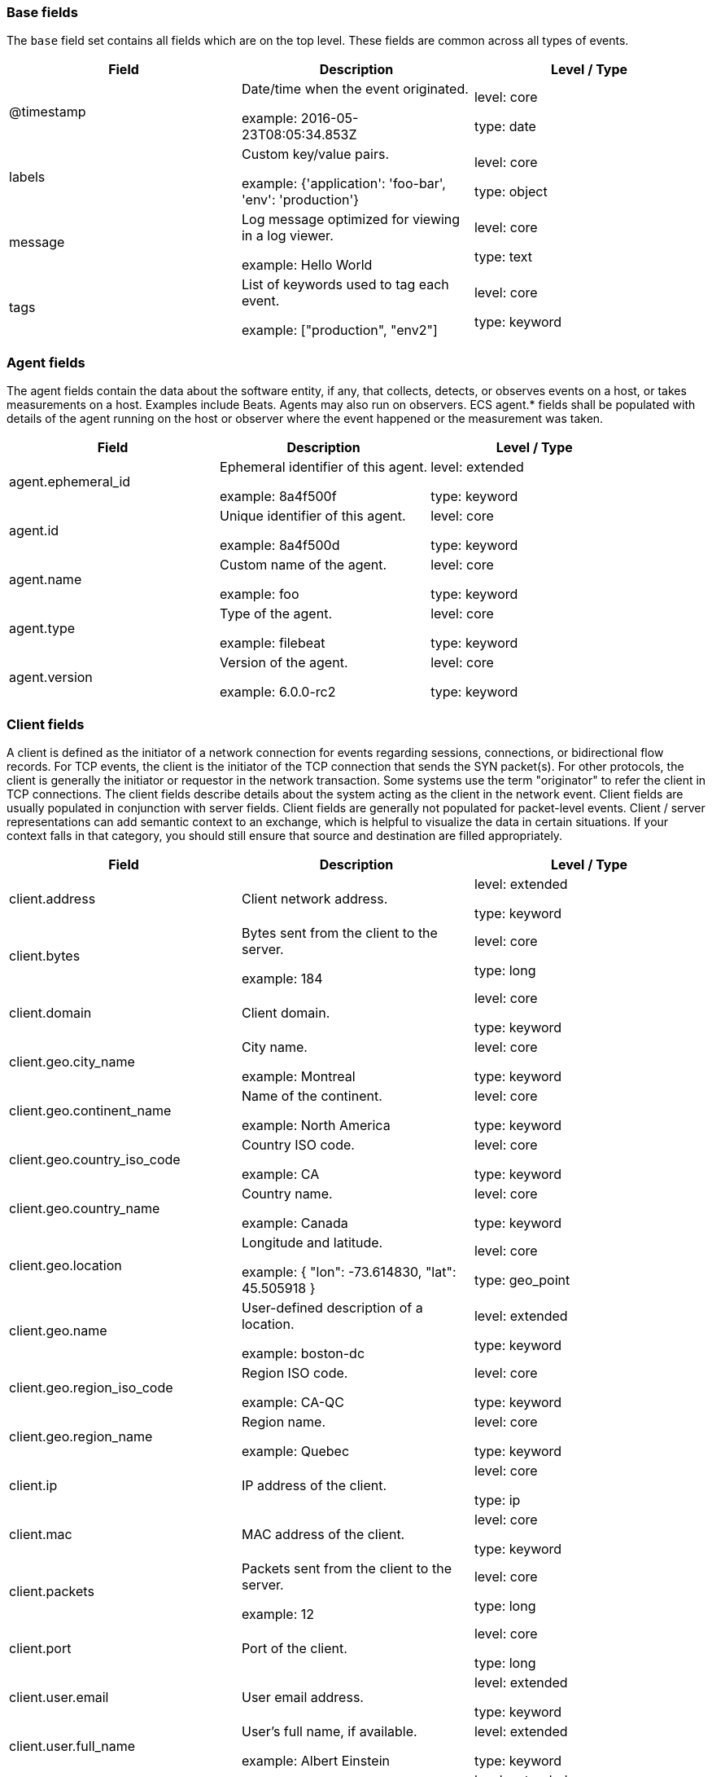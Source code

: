 
[[ecs-base]]
=== Base fields

The `base` field set contains all fields which are on the top level. These fields are common across all types of events.

[options="header"]
|=====
| Field  | Description  | Level / Type

// ===============================================================

| @timestamp
| Date/time when the event originated.

example: 2016-05-23T08:05:34.853Z

| level: core

type: date

// ===============================================================

| labels
| Custom key/value pairs.

example: {'application': 'foo-bar', 'env': 'production'}

| level: core

type: object

// ===============================================================

| message
| Log message optimized for viewing in a log viewer.

example: Hello World

| level: core

type: text

// ===============================================================

| tags
| List of keywords used to tag each event.

example: ["production", "env2"]

| level: core

type: keyword

// ===============================================================

|=====

[[ecs-agent]]
=== Agent fields

The agent fields contain the data about the software entity, if any, that collects, detects, or observes events on a host, or takes measurements on a host.
Examples include Beats. Agents may also run on observers. ECS agent.* fields shall be populated with details of the agent running on the host or observer where the event happened or the measurement was taken.

[options="header"]
|=====
| Field  | Description  | Level / Type

// ===============================================================

| agent.ephemeral_id
| Ephemeral identifier of this agent.

example: 8a4f500f

| level: extended

type: keyword

// ===============================================================

| agent.id
| Unique identifier of this agent.

example: 8a4f500d

| level: core

type: keyword

// ===============================================================

| agent.name
| Custom name of the agent.

example: foo

| level: core

type: keyword

// ===============================================================

| agent.type
| Type of the agent.

example: filebeat

| level: core

type: keyword

// ===============================================================

| agent.version
| Version of the agent.

example: 6.0.0-rc2

| level: core

type: keyword

// ===============================================================

|=====

[[ecs-client]]
=== Client fields

A client is defined as the initiator of a network connection for events regarding sessions, connections, or bidirectional flow records.
For TCP events, the client is the initiator of the TCP connection that sends the SYN packet(s). For other protocols, the client is generally the initiator or requestor in the network transaction. Some systems use the term "originator" to refer the client in TCP connections. The client fields describe details about the system acting as the client in the network event. Client fields are usually populated in conjunction with server fields.  Client fields are generally not populated for packet-level events.
Client / server representations can add semantic context to an exchange, which is helpful to visualize the data in certain situations. If your context falls in that category, you should still ensure that source and destination are filled appropriately.

[options="header"]
|=====
| Field  | Description  | Level / Type

// ===============================================================

| client.address
| Client network address.



| level: extended

type: keyword

// ===============================================================

| client.bytes
| Bytes sent from the client to the server.

example: 184

| level: core

type: long

// ===============================================================

| client.domain
| Client domain.



| level: core

type: keyword

// ===============================================================

| client.geo.city_name
| City name.

example: Montreal

| level: core

type: keyword

// ===============================================================

| client.geo.continent_name
| Name of the continent.

example: North America

| level: core

type: keyword

// ===============================================================

| client.geo.country_iso_code
| Country ISO code.

example: CA

| level: core

type: keyword

// ===============================================================

| client.geo.country_name
| Country name.

example: Canada

| level: core

type: keyword

// ===============================================================

| client.geo.location
| Longitude and latitude.

example: { "lon": -73.614830, "lat": 45.505918 }

| level: core

type: geo_point

// ===============================================================

| client.geo.name
| User-defined description of a location.

example: boston-dc

| level: extended

type: keyword

// ===============================================================

| client.geo.region_iso_code
| Region ISO code.

example: CA-QC

| level: core

type: keyword

// ===============================================================

| client.geo.region_name
| Region name.

example: Quebec

| level: core

type: keyword

// ===============================================================

| client.ip
| IP address of the client.



| level: core

type: ip

// ===============================================================

| client.mac
| MAC address of the client.



| level: core

type: keyword

// ===============================================================

| client.packets
| Packets sent from the client to the server.

example: 12

| level: core

type: long

// ===============================================================

| client.port
| Port of the client.



| level: core

type: long

// ===============================================================

| client.user.email
| User email address.



| level: extended

type: keyword

// ===============================================================

| client.user.full_name
| User's full name, if available.

example: Albert Einstein

| level: extended

type: keyword

// ===============================================================

| client.user.group.id
| Unique identifier for the group on the system/platform.



| level: extended

type: keyword

// ===============================================================

| client.user.group.name
| Name of the group.



| level: extended

type: keyword

// ===============================================================

| client.user.hash
| Unique user hash to correlate information for a user in anonymized form.



| level: extended

type: keyword

// ===============================================================

| client.user.id
| One or multiple unique identifiers of the user.



| level: core

type: keyword

// ===============================================================

| client.user.name
| Short name or login of the user.

example: albert

| level: core

type: keyword

// ===============================================================

|=====

[[ecs-cloud]]
=== Cloud fields

Fields related to the cloud or infrastructure the events are coming from.

[options="header"]
|=====
| Field  | Description  | Level / Type

// ===============================================================

| cloud.account.id
| The cloud account or organization id.

example: 666777888999

| level: extended

type: keyword

// ===============================================================

| cloud.availability_zone
| Availability zone in which this host is running.

example: us-east-1c

| level: extended

type: keyword

// ===============================================================

| cloud.instance.id
| Instance ID of the host machine.

example: i-1234567890abcdef0

| level: extended

type: keyword

// ===============================================================

| cloud.instance.name
| Instance name of the host machine.



| level: extended

type: keyword

// ===============================================================

| cloud.machine.type
| Machine type of the host machine.

example: t2.medium

| level: extended

type: keyword

// ===============================================================

| cloud.provider
| Name of the cloud provider.

example: aws

| level: extended

type: keyword

// ===============================================================

| cloud.region
| Region in which this host is running.

example: us-east-1

| level: extended

type: keyword

// ===============================================================

|=====

[[ecs-container]]
=== Container fields

Container fields are used for meta information about the specific container that is the source of information.
These fields help correlate data based containers from any runtime.

[options="header"]
|=====
| Field  | Description  | Level / Type

// ===============================================================

| container.id
| Unique container id.



| level: core

type: keyword

// ===============================================================

| container.image.name
| Name of the image the container was built on.



| level: extended

type: keyword

// ===============================================================

| container.image.tag
| Container image tag.



| level: extended

type: keyword

// ===============================================================

| container.labels
| Image labels.



| level: extended

type: object

// ===============================================================

| container.name
| Container name.



| level: extended

type: keyword

// ===============================================================

| container.runtime
| Runtime managing this container.

example: docker

| level: extended

type: keyword

// ===============================================================

|=====

[[ecs-destination]]
=== Destination fields

Destination fields describe details about the destination of a packet/event.
Destination fields are usually populated in conjunction with source fields.

[options="header"]
|=====
| Field  | Description  | Level / Type

// ===============================================================

| destination.address
| Destination network address.



| level: extended

type: keyword

// ===============================================================

| destination.bytes
| Bytes sent from the destination to the source.

example: 184

| level: core

type: long

// ===============================================================

| destination.domain
| Destination domain.



| level: core

type: keyword

// ===============================================================

| destination.geo.city_name
| City name.

example: Montreal

| level: core

type: keyword

// ===============================================================

| destination.geo.continent_name
| Name of the continent.

example: North America

| level: core

type: keyword

// ===============================================================

| destination.geo.country_iso_code
| Country ISO code.

example: CA

| level: core

type: keyword

// ===============================================================

| destination.geo.country_name
| Country name.

example: Canada

| level: core

type: keyword

// ===============================================================

| destination.geo.location
| Longitude and latitude.

example: { "lon": -73.614830, "lat": 45.505918 }

| level: core

type: geo_point

// ===============================================================

| destination.geo.name
| User-defined description of a location.

example: boston-dc

| level: extended

type: keyword

// ===============================================================

| destination.geo.region_iso_code
| Region ISO code.

example: CA-QC

| level: core

type: keyword

// ===============================================================

| destination.geo.region_name
| Region name.

example: Quebec

| level: core

type: keyword

// ===============================================================

| destination.ip
| IP address of the destination.



| level: core

type: ip

// ===============================================================

| destination.mac
| MAC address of the destination.



| level: core

type: keyword

// ===============================================================

| destination.packets
| Packets sent from the destination to the source.

example: 12

| level: core

type: long

// ===============================================================

| destination.port
| Port of the destination.



| level: core

type: long

// ===============================================================

| destination.user.email
| User email address.



| level: extended

type: keyword

// ===============================================================

| destination.user.full_name
| User's full name, if available.

example: Albert Einstein

| level: extended

type: keyword

// ===============================================================

| destination.user.group.id
| Unique identifier for the group on the system/platform.



| level: extended

type: keyword

// ===============================================================

| destination.user.group.name
| Name of the group.



| level: extended

type: keyword

// ===============================================================

| destination.user.hash
| Unique user hash to correlate information for a user in anonymized form.



| level: extended

type: keyword

// ===============================================================

| destination.user.id
| One or multiple unique identifiers of the user.



| level: core

type: keyword

// ===============================================================

| destination.user.name
| Short name or login of the user.

example: albert

| level: core

type: keyword

// ===============================================================

|=====

[[ecs-ecs]]
=== ECS fields

Meta-information specific to ECS.

[options="header"]
|=====
| Field  | Description  | Level / Type

// ===============================================================

| ecs.version
| ECS version this event conforms to.

example: 1.0.0

| level: core

type: keyword

// ===============================================================

|=====

[[ecs-error]]
=== Error fields

These fields can represent errors of any kind.
Use them for errors that happen while fetching events or in cases where the event itself contains an error.

[options="header"]
|=====
| Field  | Description  | Level / Type

// ===============================================================

| error.code
| Error code describing the error.



| level: core

type: keyword

// ===============================================================

| error.id
| Unique identifier for the error.



| level: core

type: keyword

// ===============================================================

| error.message
| Error message.



| level: core

type: text

// ===============================================================

|=====

[[ecs-event]]
=== Event fields

The event fields are used for context information about the log or metric event itself.
A log is defined as an event containing details of something that happened. Log events must include the time at which the thing happened. Examples of log events include a process starting on a host, a network packet being sent from a source to a destination, or a network connection between a client and a server being initiated or closed. A metric is defined as an event containing one or more numerical or categorical measurements and the time at which the measurement was taken. Examples of metric events include memory pressure measured on a host, or vulnerabilities measured on a scanned host.

[options="header"]
|=====
| Field  | Description  | Level / Type

// ===============================================================

| event.action
| The action captured by the event.

example: user-password-change

| level: core

type: keyword

// ===============================================================

| event.category
| Event category.

example: user-management

| level: core

type: keyword

// ===============================================================

| event.created
| Time when the event was first read by an agent or by your pipeline.



| level: core

type: date

// ===============================================================

| event.dataset
| Name of the dataset.

example: stats

| level: core

type: keyword

// ===============================================================

| event.duration
| Duration of the event in nanoseconds.



| level: core

type: long

// ===============================================================

| event.end
| event.end contains the date when the event ended or when the activity was last observed.



| level: extended

type: date

// ===============================================================

| event.hash
| Hash (perhaps logstash fingerprint) of raw field to be able to demonstrate log integrity.

example: 123456789012345678901234567890ABCD

| level: extended

type: keyword

// ===============================================================

| event.id
| Unique ID to describe the event.

example: 8a4f500d

| level: core

type: keyword

// ===============================================================

| event.kind
| The kind of the event.

example: state

| level: extended

type: keyword

// ===============================================================

| event.module
| Name of the module this data is coming from.
This information is coming from the modules used in Beats or Logstash.

example: mysql

| level: core

type: keyword

// ===============================================================

| event.original
| Raw text message of entire event.

example: Sep 19 08:26:10 host CEF:0&#124;Security&#124; threatmanager&#124;1.0&#124;100&#124; worm successfully stopped&#124;10&#124;src=10.0.0.1 dst=2.1.2.2spt=1232

| level: core

type: keyword

// ===============================================================

| event.outcome
| The outcome of the event.

example: success

| level: extended

type: keyword

// ===============================================================

| event.risk_score
| Risk score or priority of the event (e.g. security solutions). Use your system's original value here.



| level: core

type: float

// ===============================================================

| event.risk_score_norm
| Normalized risk score or priority of the event (0-100).



| level: extended

type: float

// ===============================================================

| event.severity
| Original severity of the event.

example: 7

| level: core

type: long

// ===============================================================

| event.start
| event.start contains the date when the event started or when the activity was first observed.



| level: extended

type: date

// ===============================================================

| event.timezone
| Event time zone.



| level: extended

type: keyword

// ===============================================================

| event.type
| Reserved for future usage.



| level: core

type: keyword

// ===============================================================

|=====

[[ecs-file]]
=== File fields

A file is defined as a set of information that has been created on, or has existed on a filesystem.
File objects can be associated with host events, network events, and/or file events (e.g., those produced by File Integrity Monitoring [FIM] products or services). File fields provide details about the affected file associated with the event or metric.

[options="header"]
|=====
| Field  | Description  | Level / Type

// ===============================================================

| file.ctime
| Last time file metadata changed.



| level: extended

type: date

// ===============================================================

| file.device
| Device that is the source of the file.



| level: extended

type: keyword

// ===============================================================

| file.extension
| File extension.

example: png

| level: extended

type: keyword

// ===============================================================

| file.gid
| Primary group ID (GID) of the file.



| level: extended

type: keyword

// ===============================================================

| file.group
| Primary group name of the file.



| level: extended

type: keyword

// ===============================================================

| file.inode
| Inode representing the file in the filesystem.



| level: extended

type: keyword

// ===============================================================

| file.mode
| Mode of the file in octal representation.

example: 416

| level: extended

type: keyword

// ===============================================================

| file.mtime
| Last time file content was modified.



| level: extended

type: date

// ===============================================================

| file.owner
| File owner's username.



| level: extended

type: keyword

// ===============================================================

| file.path
| Path to the file.



| level: extended

type: keyword

// ===============================================================

| file.size
| File size in bytes (field is only added when `type` is `file`).



| level: extended

type: long

// ===============================================================

| file.target_path
| Target path for symlinks.



| level: extended

type: keyword

// ===============================================================

| file.type
| File type (file, dir, or symlink).



| level: extended

type: keyword

// ===============================================================

| file.uid
| The user ID (UID) or security identifier (SID) of the file owner.



| level: extended

type: keyword

// ===============================================================

|=====

[[ecs-geo]]
=== Geo fields

Geo fields can carry data about a specific location related to an event.
This geolocation information can be derived from techniques such as Geo IP, or be user-supplied.

[options="header"]
|=====
| Field  | Description  | Level / Type

// ===============================================================

| geo.city_name
| City name.

example: Montreal

| level: core

type: keyword

// ===============================================================

| geo.continent_name
| Name of the continent.

example: North America

| level: core

type: keyword

// ===============================================================

| geo.country_iso_code
| Country ISO code.

example: CA

| level: core

type: keyword

// ===============================================================

| geo.country_name
| Country name.

example: Canada

| level: core

type: keyword

// ===============================================================

| geo.location
| Longitude and latitude.

example: { "lon": -73.614830, "lat": 45.505918 }

| level: core

type: geo_point

// ===============================================================

| geo.name
| User-defined description of a location.

example: boston-dc

| level: extended

type: keyword

// ===============================================================

| geo.region_iso_code
| Region ISO code.

example: CA-QC

| level: core

type: keyword

// ===============================================================

| geo.region_name
| Region name.

example: Quebec

| level: core

type: keyword

// ===============================================================

|=====

[[ecs-group]]
=== Group fields

The group fields are meant to represent groups that are relevant to the event.

[options="header"]
|=====
| Field  | Description  | Level / Type

// ===============================================================

| group.id
| Unique identifier for the group on the system/platform.



| level: extended

type: keyword

// ===============================================================

| group.name
| Name of the group.



| level: extended

type: keyword

// ===============================================================

|=====

[[ecs-host]]
=== Host fields

A host is defined as a general computing instance.
ECS host.* fields should be populated with details about the host on which the event happened, or from which the measurement was taken. Host types include hardware, virtual machines, Docker containers, and Kubernetes nodes.

[options="header"]
|=====
| Field  | Description  | Level / Type

// ===============================================================

| host.architecture
| Operating system architecture.

example: x86_64

| level: core

type: keyword

// ===============================================================

| host.geo.city_name
| City name.

example: Montreal

| level: core

type: keyword

// ===============================================================

| host.geo.continent_name
| Name of the continent.

example: North America

| level: core

type: keyword

// ===============================================================

| host.geo.country_iso_code
| Country ISO code.

example: CA

| level: core

type: keyword

// ===============================================================

| host.geo.country_name
| Country name.

example: Canada

| level: core

type: keyword

// ===============================================================

| host.geo.location
| Longitude and latitude.

example: { "lon": -73.614830, "lat": 45.505918 }

| level: core

type: geo_point

// ===============================================================

| host.geo.name
| User-defined description of a location.

example: boston-dc

| level: extended

type: keyword

// ===============================================================

| host.geo.region_iso_code
| Region ISO code.

example: CA-QC

| level: core

type: keyword

// ===============================================================

| host.geo.region_name
| Region name.

example: Quebec

| level: core

type: keyword

// ===============================================================

| host.hostname
| Hostname of the host.



| level: core

type: keyword

// ===============================================================

| host.id
| Unique host id.



| level: core

type: keyword

// ===============================================================

| host.ip
| Host ip address.



| level: core

type: ip

// ===============================================================

| host.mac
| Host mac address.



| level: core

type: keyword

// ===============================================================

| host.name
| Name of the host.



| level: core

type: keyword

// ===============================================================

| host.os.family
| OS family (such as redhat, debian, freebsd, windows).

example: debian

| level: extended

type: keyword

// ===============================================================

| host.os.full
| Operating system name, including the version or code name.

example: Mac OS Mojave

| level: extended

type: keyword

// ===============================================================

| host.os.kernel
| Operating system kernel version as a raw string.

example: 4.4.0-112-generic

| level: extended

type: keyword

// ===============================================================

| host.os.name
| Operating system name, without the version.

example: Mac OS X

| level: extended

type: keyword

// ===============================================================

| host.os.platform
| Operating system platform (such centos, ubuntu, windows).

example: darwin

| level: extended

type: keyword

// ===============================================================

| host.os.version
| Operating system version as a raw string.

example: 10.14.1

| level: extended

type: keyword

// ===============================================================

| host.type
| Type of host.



| level: core

type: keyword

// ===============================================================

| host.user.email
| User email address.



| level: extended

type: keyword

// ===============================================================

| host.user.full_name
| User's full name, if available.

example: Albert Einstein

| level: extended

type: keyword

// ===============================================================

| host.user.group.id
| Unique identifier for the group on the system/platform.



| level: extended

type: keyword

// ===============================================================

| host.user.group.name
| Name of the group.



| level: extended

type: keyword

// ===============================================================

| host.user.hash
| Unique user hash to correlate information for a user in anonymized form.



| level: extended

type: keyword

// ===============================================================

| host.user.id
| One or multiple unique identifiers of the user.



| level: core

type: keyword

// ===============================================================

| host.user.name
| Short name or login of the user.

example: albert

| level: core

type: keyword

// ===============================================================

|=====

[[ecs-http]]
=== HTTP fields

Fields related to HTTP activity. Use the `url` field set to store the url of the request.

[options="header"]
|=====
| Field  | Description  | Level / Type

// ===============================================================

| http.request.body.bytes
| Size in bytes of the request body.

example: 887

| level: extended

type: long

// ===============================================================

| http.request.body.content
| The full HTTP request body.

example: Hello world

| level: extended

type: keyword

// ===============================================================

| http.request.bytes
| Total size in bytes of the request (body and headers).

example: 1437

| level: extended

type: long

// ===============================================================

| http.request.method
| HTTP request method.

example: get, post, put

| level: extended

type: keyword

// ===============================================================

| http.request.referrer
| Referrer for this HTTP request.

example: https://blog.example.com/

| level: extended

type: keyword

// ===============================================================

| http.response.body.bytes
| Size in bytes of the response body.

example: 887

| level: extended

type: long

// ===============================================================

| http.response.body.content
| The full HTTP response body.

example: Hello world

| level: extended

type: keyword

// ===============================================================

| http.response.bytes
| Total size in bytes of the response (body and headers).

example: 1437

| level: extended

type: long

// ===============================================================

| http.response.status_code
| HTTP response status code.

example: 404

| level: extended

type: long

// ===============================================================

| http.version
| HTTP version.

example: 1.1

| level: extended

type: keyword

// ===============================================================

|=====

[[ecs-log]]
=== Log fields

Fields which are specific to log events.

[options="header"]
|=====
| Field  | Description  | Level / Type

// ===============================================================

| log.level
| Log level of the log event.

example: err

| level: core

type: keyword

// ===============================================================

| log.original
| Original log message with light interpretation only (encoding, newlines).

example: Sep 19 08:26:10 localhost My log

| level: core

type: keyword

// ===============================================================

|=====

[[ecs-network]]
=== Network fields

The network is defined as the communication path over which a host or network event happens.
The network.* fields should be populated with details about the network activity associated with an event.

[options="header"]
|=====
| Field  | Description  | Level / Type

// ===============================================================

| network.application
| Application level protocol name.

example: aim

| level: extended

type: keyword

// ===============================================================

| network.bytes
| Total bytes transferred in both directions.

example: 368

| level: core

type: long

// ===============================================================

| network.community_id
| A hash of source and destination IPs and ports.

example: 1:hO+sN4H+MG5MY/8hIrXPqc4ZQz0=

| level: extended

type: keyword

// ===============================================================

| network.direction
| Direction of the network traffic.

example: inbound

| level: core

type: keyword

// ===============================================================

| network.forwarded_ip
| Host IP address when the source IP address is the proxy.

example: 192.1.1.2

| level: core

type: ip

// ===============================================================

| network.iana_number
| IANA Protocol Number.

example: 6

| level: extended

type: keyword

// ===============================================================

| network.name
| Name given by operators to sections of their network.

example: Guest Wifi

| level: extended

type: keyword

// ===============================================================

| network.packets
| Total packets transferred in both directions.

example: 24

| level: core

type: long

// ===============================================================

| network.protocol
| L7 Network protocol name.

example: http

| level: core

type: keyword

// ===============================================================

| network.transport
| Protocol Name corresponding to the field `iana_number`.

example: tcp

| level: core

type: keyword

// ===============================================================

| network.type
| In the OSI Model this would be the Network Layer. ipv4, ipv6, ipsec, pim, etc

example: ipv4

| level: core

type: keyword

// ===============================================================

|=====

[[ecs-observer]]
=== Observer fields

An observer is defined as a special network, security, or application device used to detect, observe, or create network, security, or application-related events and metrics.
This could be a custom hardware appliance or a server that has been configured to run special network, security, or application software. Examples include firewalls, intrusion detection/prevention systems, network monitoring sensors, web application firewalls, data loss prevention systems, and APM servers. The observer.* fields shall be populated with details of the system, if any, that detects, observes and/or creates a network, security, or application event or metric. Message queues and ETL components used in processing events or metrics are not considered observers in ECS.

[options="header"]
|=====
| Field  | Description  | Level / Type

// ===============================================================

| observer.geo.city_name
| City name.

example: Montreal

| level: core

type: keyword

// ===============================================================

| observer.geo.continent_name
| Name of the continent.

example: North America

| level: core

type: keyword

// ===============================================================

| observer.geo.country_iso_code
| Country ISO code.

example: CA

| level: core

type: keyword

// ===============================================================

| observer.geo.country_name
| Country name.

example: Canada

| level: core

type: keyword

// ===============================================================

| observer.geo.location
| Longitude and latitude.

example: { "lon": -73.614830, "lat": 45.505918 }

| level: core

type: geo_point

// ===============================================================

| observer.geo.name
| User-defined description of a location.

example: boston-dc

| level: extended

type: keyword

// ===============================================================

| observer.geo.region_iso_code
| Region ISO code.

example: CA-QC

| level: core

type: keyword

// ===============================================================

| observer.geo.region_name
| Region name.

example: Quebec

| level: core

type: keyword

// ===============================================================

| observer.hostname
| Hostname of the observer.



| level: core

type: keyword

// ===============================================================

| observer.ip
| IP address of the observer.



| level: core

type: ip

// ===============================================================

| observer.mac
| MAC address of the observer



| level: core

type: keyword

// ===============================================================

| observer.os.family
| OS family (such as redhat, debian, freebsd, windows).

example: debian

| level: extended

type: keyword

// ===============================================================

| observer.os.full
| Operating system name, including the version or code name.

example: Mac OS Mojave

| level: extended

type: keyword

// ===============================================================

| observer.os.kernel
| Operating system kernel version as a raw string.

example: 4.4.0-112-generic

| level: extended

type: keyword

// ===============================================================

| observer.os.name
| Operating system name, without the version.

example: Mac OS X

| level: extended

type: keyword

// ===============================================================

| observer.os.platform
| Operating system platform (such centos, ubuntu, windows).

example: darwin

| level: extended

type: keyword

// ===============================================================

| observer.os.version
| Operating system version as a raw string.

example: 10.14.1

| level: extended

type: keyword

// ===============================================================

| observer.serial_number
| Observer serial number.



| level: extended

type: keyword

// ===============================================================

| observer.type
| The type of the observer the data is coming from.

example: firewall

| level: core

type: keyword

// ===============================================================

| observer.vendor
| observer vendor information.



| level: core

type: keyword

// ===============================================================

| observer.version
| Observer version.



| level: core

type: keyword

// ===============================================================

|=====

[[ecs-organization]]
=== Organization fields

The organization fields enrich data with information about the company or entity the data is associated with.
These fields help you arrange or filter data stored in an index by one or multiple organizations.

[options="header"]
|=====
| Field  | Description  | Level / Type

// ===============================================================

| organization.id
| Unique identifier for the organization.



| level: extended

type: keyword

// ===============================================================

| organization.name
| Organization name.



| level: extended

type: keyword

// ===============================================================

|=====

[[ecs-os]]
=== Operating System fields

The OS fields contain information about the operating system.

[options="header"]
|=====
| Field  | Description  | Level / Type

// ===============================================================

| os.family
| OS family (such as redhat, debian, freebsd, windows).

example: debian

| level: extended

type: keyword

// ===============================================================

| os.full
| Operating system name, including the version or code name.

example: Mac OS Mojave

| level: extended

type: keyword

// ===============================================================

| os.kernel
| Operating system kernel version as a raw string.

example: 4.4.0-112-generic

| level: extended

type: keyword

// ===============================================================

| os.name
| Operating system name, without the version.

example: Mac OS X

| level: extended

type: keyword

// ===============================================================

| os.platform
| Operating system platform (such centos, ubuntu, windows).

example: darwin

| level: extended

type: keyword

// ===============================================================

| os.version
| Operating system version as a raw string.

example: 10.14.1

| level: extended

type: keyword

// ===============================================================

|=====

[[ecs-process]]
=== Process fields

These fields contain information about a process.
These fields can help you correlate metrics information with a process id/name from a log message.  The `process.pid` often stays in the metric itself and is copied to the global field for correlation.

[options="header"]
|=====
| Field  | Description  | Level / Type

// ===============================================================

| process.args
| Array of process arguments.

example: ['ssh', '-l', 'user', '10.0.0.16']

| level: extended

type: keyword

// ===============================================================

| process.executable
| Absolute path to the process executable.

example: /usr/bin/ssh

| level: extended

type: keyword

// ===============================================================

| process.name
| Process name.

example: ssh

| level: extended

type: keyword

// ===============================================================

| process.pid
| Process id.



| level: core

type: long

// ===============================================================

| process.ppid
| Process parent id.



| level: extended

type: long

// ===============================================================

| process.start
| The time the process started.

example: 2016-05-23T08:05:34.853Z

| level: extended

type: date

// ===============================================================

| process.thread.id
| Thread ID.

example: 4242

| level: extended

type: long

// ===============================================================

| process.title
| Process title.



| level: extended

type: keyword

// ===============================================================

| process.working_directory
| The working directory of the process.

example: /home/alice

| level: extended

type: keyword

// ===============================================================

|=====

[[ecs-related]]
=== Related fields

This field set is meant to facilitate pivoting around a piece of data.
Some pieces of information can be seen in many places in an ECS event. To facilitate searching for them, store an array of all seen values to their corresponding field in `related.`.
A concrete example is IP addresses, which can be under host, observer, source, destination, client, server, and network.forwarded_ip. If you append all IPs to `related.ip`, you can then search for a given IP trivially, no matter where it appeared, by querying `related.ip:a.b.c.d`.

[options="header"]
|=====
| Field  | Description  | Level / Type

// ===============================================================

| related.ip
| All of the IPs seen on your event.



| level: extended

type: ip

// ===============================================================

|=====

[[ecs-server]]
=== Server fields

A Server is defined as the responder in a network connection for events regarding sessions, connections, or bidirectional flow records.
For TCP events, the server is the receiver of the initial SYN packet(s) of the TCP connection. For other protocols, the server is generally the responder in the network transaction. Some systems actually use the term "responder" to refer the server in TCP connections. The server fields describe details about the system acting as the server in the network event. Server fields are usually populated in conjunction with client fields. Server fields are generally not populated for packet-level events.
Client / server representations can add semantic context to an exchange, which is helpful to visualize the data in certain situations. If your context falls in that category, you should still ensure that source and destination are filled appropriately.

[options="header"]
|=====
| Field  | Description  | Level / Type

// ===============================================================

| server.address
| Server network address.



| level: extended

type: keyword

// ===============================================================

| server.bytes
| Bytes sent from the server to the client.

example: 184

| level: core

type: long

// ===============================================================

| server.domain
| Server domain.



| level: core

type: keyword

// ===============================================================

| server.geo.city_name
| City name.

example: Montreal

| level: core

type: keyword

// ===============================================================

| server.geo.continent_name
| Name of the continent.

example: North America

| level: core

type: keyword

// ===============================================================

| server.geo.country_iso_code
| Country ISO code.

example: CA

| level: core

type: keyword

// ===============================================================

| server.geo.country_name
| Country name.

example: Canada

| level: core

type: keyword

// ===============================================================

| server.geo.location
| Longitude and latitude.

example: { "lon": -73.614830, "lat": 45.505918 }

| level: core

type: geo_point

// ===============================================================

| server.geo.name
| User-defined description of a location.

example: boston-dc

| level: extended

type: keyword

// ===============================================================

| server.geo.region_iso_code
| Region ISO code.

example: CA-QC

| level: core

type: keyword

// ===============================================================

| server.geo.region_name
| Region name.

example: Quebec

| level: core

type: keyword

// ===============================================================

| server.ip
| IP address of the server.



| level: core

type: ip

// ===============================================================

| server.mac
| MAC address of the server.



| level: core

type: keyword

// ===============================================================

| server.packets
| Packets sent from the server to the client.

example: 12

| level: core

type: long

// ===============================================================

| server.port
| Port of the server.



| level: core

type: long

// ===============================================================

| server.user.email
| User email address.



| level: extended

type: keyword

// ===============================================================

| server.user.full_name
| User's full name, if available.

example: Albert Einstein

| level: extended

type: keyword

// ===============================================================

| server.user.group.id
| Unique identifier for the group on the system/platform.



| level: extended

type: keyword

// ===============================================================

| server.user.group.name
| Name of the group.



| level: extended

type: keyword

// ===============================================================

| server.user.hash
| Unique user hash to correlate information for a user in anonymized form.



| level: extended

type: keyword

// ===============================================================

| server.user.id
| One or multiple unique identifiers of the user.



| level: core

type: keyword

// ===============================================================

| server.user.name
| Short name or login of the user.

example: albert

| level: core

type: keyword

// ===============================================================

|=====

[[ecs-service]]
=== Service fields

The service fields describe the service for or from which the data was collected.
These fields help you find and correlate logs for a specific service and version.

[options="header"]
|=====
| Field  | Description  | Level / Type

// ===============================================================

| service.ephemeral_id
| Ephemeral identifier of this service.

example: 8a4f500f

| level: extended

type: keyword

// ===============================================================

| service.id
| Unique identifier of the running service.

example: d37e5ebfe0ae6c4972dbe9f0174a1637bb8247f6

| level: core

type: keyword

// ===============================================================

| service.name
| Name of the service.

example: elasticsearch-metrics

| level: core

type: keyword

// ===============================================================

| service.state
| Current state of the service.



| level: core

type: keyword

// ===============================================================

| service.type
| The type of the service.

example: elasticsearch

| level: core

type: keyword

// ===============================================================

| service.version
| Version of the service.

example: 3.2.4

| level: core

type: keyword

// ===============================================================

|=====

[[ecs-source]]
=== Source fields

Source fields describe details about the source of a packet/event.
Source fields are usually populated in conjunction with destination fields.

[options="header"]
|=====
| Field  | Description  | Level / Type

// ===============================================================

| source.address
| Source network address.



| level: extended

type: keyword

// ===============================================================

| source.bytes
| Bytes sent from the source to the destination.

example: 184

| level: core

type: long

// ===============================================================

| source.domain
| Source domain.



| level: core

type: keyword

// ===============================================================

| source.geo.city_name
| City name.

example: Montreal

| level: core

type: keyword

// ===============================================================

| source.geo.continent_name
| Name of the continent.

example: North America

| level: core

type: keyword

// ===============================================================

| source.geo.country_iso_code
| Country ISO code.

example: CA

| level: core

type: keyword

// ===============================================================

| source.geo.country_name
| Country name.

example: Canada

| level: core

type: keyword

// ===============================================================

| source.geo.location
| Longitude and latitude.

example: { "lon": -73.614830, "lat": 45.505918 }

| level: core

type: geo_point

// ===============================================================

| source.geo.name
| User-defined description of a location.

example: boston-dc

| level: extended

type: keyword

// ===============================================================

| source.geo.region_iso_code
| Region ISO code.

example: CA-QC

| level: core

type: keyword

// ===============================================================

| source.geo.region_name
| Region name.

example: Quebec

| level: core

type: keyword

// ===============================================================

| source.ip
| IP address of the source.



| level: core

type: ip

// ===============================================================

| source.mac
| MAC address of the source.



| level: core

type: keyword

// ===============================================================

| source.packets
| Packets sent from the source to the destination.

example: 12

| level: core

type: long

// ===============================================================

| source.port
| Port of the source.



| level: core

type: long

// ===============================================================

| source.user.email
| User email address.



| level: extended

type: keyword

// ===============================================================

| source.user.full_name
| User's full name, if available.

example: Albert Einstein

| level: extended

type: keyword

// ===============================================================

| source.user.group.id
| Unique identifier for the group on the system/platform.



| level: extended

type: keyword

// ===============================================================

| source.user.group.name
| Name of the group.



| level: extended

type: keyword

// ===============================================================

| source.user.hash
| Unique user hash to correlate information for a user in anonymized form.



| level: extended

type: keyword

// ===============================================================

| source.user.id
| One or multiple unique identifiers of the user.



| level: core

type: keyword

// ===============================================================

| source.user.name
| Short name or login of the user.

example: albert

| level: core

type: keyword

// ===============================================================

|=====

[[ecs-url]]
=== URL fields

URL fields provide support for complete or partial URLs, and supports the breaking down into scheme, domain, path, and so on.

[options="header"]
|=====
| Field  | Description  | Level / Type

// ===============================================================

| url.domain
| Domain of the url.

example: www.elastic.co

| level: extended

type: keyword

// ===============================================================

| url.fragment
| Portion of the url after the `#`.



| level: extended

type: keyword

// ===============================================================

| url.full
| Full unparsed URL.

example: https://www.elastic.co:443/search?q=elasticsearch#top

| level: extended

type: keyword

// ===============================================================

| url.original
| Unmodified original url as seen in the event source.

example: https://www.elastic.co:443/search?q=elasticsearch#top or /search?q=elasticsearch

| level: extended

type: keyword

// ===============================================================

| url.password
| Password of the request.



| level: extended

type: keyword

// ===============================================================

| url.path
| Path of the request, such as "/search".



| level: extended

type: keyword

// ===============================================================

| url.port
| Port of the request, such as 443.

example: 443

| level: extended

type: long

// ===============================================================

| url.query
| Query string of the request.



| level: extended

type: keyword

// ===============================================================

| url.scheme
| Scheme of the url.

example: https

| level: extended

type: keyword

// ===============================================================

| url.username
| Username of the request.



| level: extended

type: keyword

// ===============================================================

|=====

[[ecs-user]]
=== User fields

The user fields describe information about the user that is relevant to the event.
Fields can have one entry or multiple entries. If a user has more than one id, provide an array that includes all of them.

[options="header"]
|=====
| Field  | Description  | Level / Type

// ===============================================================

| user.email
| User email address.



| level: extended

type: keyword

// ===============================================================

| user.full_name
| User's full name, if available.

example: Albert Einstein

| level: extended

type: keyword

// ===============================================================

| user.group.id
| Unique identifier for the group on the system/platform.



| level: extended

type: keyword

// ===============================================================

| user.group.name
| Name of the group.



| level: extended

type: keyword

// ===============================================================

| user.hash
| Unique user hash to correlate information for a user in anonymized form.



| level: extended

type: keyword

// ===============================================================

| user.id
| One or multiple unique identifiers of the user.



| level: core

type: keyword

// ===============================================================

| user.name
| Short name or login of the user.

example: albert

| level: core

type: keyword

// ===============================================================

|=====

[[ecs-user_agent]]
=== User agent fields

The user_agent fields normally come from a browser request.
They often show up in web service logs coming from the parsed user agent string.

[options="header"]
|=====
| Field  | Description  | Level / Type

// ===============================================================

| user_agent.device.name
| Name of the device.

example: iPhone

| level: extended

type: keyword

// ===============================================================

| user_agent.name
| Name of the user agent.

example: Safari

| level: extended

type: keyword

// ===============================================================

| user_agent.original
| Unparsed version of the user_agent.

example: Mozilla/5.0 (iPhone; CPU iPhone OS 12_1 like Mac OS X) AppleWebKit/605.1.15 (KHTML, like Gecko) Version/12.0 Mobile/15E148 Safari/604.1

| level: extended

type: keyword

// ===============================================================

| user_agent.os.family
| OS family (such as redhat, debian, freebsd, windows).

example: debian

| level: extended

type: keyword

// ===============================================================

| user_agent.os.full
| Operating system name, including the version or code name.

example: Mac OS Mojave

| level: extended

type: keyword

// ===============================================================

| user_agent.os.kernel
| Operating system kernel version as a raw string.

example: 4.4.0-112-generic

| level: extended

type: keyword

// ===============================================================

| user_agent.os.name
| Operating system name, without the version.

example: Mac OS X

| level: extended

type: keyword

// ===============================================================

| user_agent.os.platform
| Operating system platform (such centos, ubuntu, windows).

example: darwin

| level: extended

type: keyword

// ===============================================================

| user_agent.os.version
| Operating system version as a raw string.

example: 10.14.1

| level: extended

type: keyword

// ===============================================================

| user_agent.version
| Version of the user agent.

example: 12.0

| level: extended

type: keyword

// ===============================================================

|=====
